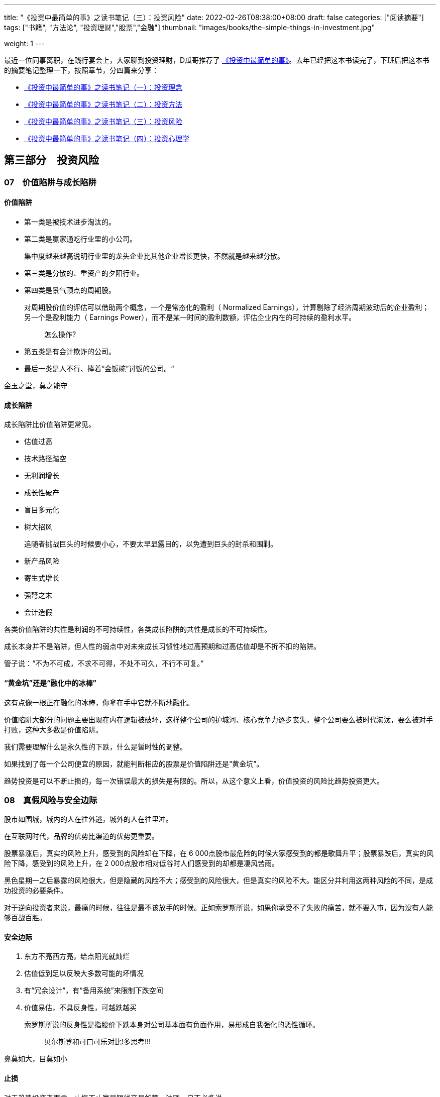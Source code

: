 ---
title: "《投资中最简单的事》之读书笔记（三）：投资风险"
date: 2022-02-26T08:38:00+08:00
draft: false
categories: ["阅读摘要"]
tags: ["书籍", "方法论", "投资理财","股票","金融"]
thumbnail: "images/books/the-simple-things-in-investment.jpg"

weight: 1
---

最近一位同事离职，在践行宴会上，大家聊到投资理财，D瓜哥推荐了 https://book.douban.com/subject/35000951/[《投资中最简单的事》^]。去年已经把这本书读完了，下班后把这本书的摘要笔记整理一下，按照章节，分四篇来分享：

* https://www.diguage.com/post/the-simple-things-in-investment-1/[《投资中最简单的事》之读书笔记（一）：投资理念^]
* https://www.diguage.com/post/the-simple-things-in-investment-2/[《投资中最简单的事》之读书笔记（二）：投资方法^]
* https://www.diguage.com/post/the-simple-things-in-investment-3/[《投资中最简单的事》之读书笔记（三）：投资风险^]
* https://www.diguage.com/post/the-simple-things-in-investment-4/[《投资中最简单的事》之读书笔记（四）：投资心理学^]

== 第三部分　投资风险

=== 07　价值陷阱与成长陷阱

==== 价值陷阱

* 第一类是被技术进步淘汰的。
* 第二类是赢家通吃行业里的小公司。
+
集中度越来越高说明行业里的龙头企业比其他企业增长更快，不然就是越来越分散。
+
* 第三类是分散的、重资产的夕阳行业。
* 第四类是景气顶点的周期股。
+
--
对周期股价值的评估可以借助两个概念，一个是常态化的盈利（ Normalized Earnings），计算剔除了经济周期波动后的企业盈利；另一个是盈利能力（ Earnings Power），而不是某一时间的盈利数额，评估企业内在的可持续的盈利水平。

____
怎么操作?
____
--
+
* 第五类是有会计欺诈的公司。
* 最后一类是人不行、捧着“金饭碗”讨饭的公司。“

金玉之堂，莫之能守

==== 成长陷阱

成长陷阱比价值陷阱更常见。

* 估值过高
* 技术路径踏空
* 无利润增长
* 成长性破产
* 盲目多元化
* 树大招风
+
追随者挑战巨头的时候要小心，不要太早显露目的，以免遭到巨头的封杀和围剿。
+
* 新产品风险
* 寄生式增长
* 强弩之末
* 会计造假

各类价值陷阱的共性是利润的不可持续性，各类成长陷阱的共性是成长的不可持续性。

成长本身并不是陷阱，但人性的弱点中对未来成长习惯性地过高预期和过高估值却是不折不扣的陷阱。

管子说：“不为不可成，不求不可得，不处不可久，不行不可复。”

==== “黄金坑”还是“融化中的冰棒”

这有点像一根正在融化的冰棒，你拿在手中它就不断地融化。

价值陷阱大部分的问题主要出现在内在逻辑被破坏，这样整个公司的护城河、核心竞争力逐步丧失，整个公司要么被时代淘汰，要么被对手打败，这种大多数是价值陷阱。

我们需要理解什么是永久性的下跌，什么是暂时性的调整。

如果找到了每一个公司便宜的原因，就能判断相应的股票是价值陷阱还是“黄金坑”。

趋势投资是可以不断止损的，每一次错误最大的损失是有限的。所以，从这个意义上看，价值投资的风险比趋势投资更大。

=== 08　真假风险与安全边际

股市如围城，城内的人在往外逃，城外的人在往里冲。

在互联网时代，品牌的优势比渠道的优势更重要。

股票暴涨后，真实的风险上升，感受到的风险却在下降，在 6 000点股市最危险的时候大家感受到的都是歌舞升平；股票暴跌后，真实的风险下降，感受到的风险上升，在 2 000点股市相对低谷时人们感受到的却都是凄风苦雨。

黑色星期一之后暴露的风险很大，但是隐藏的风险不大；感受到的风险很大，但是真实的风险不大。能区分并利用这两种风险的不同，是成功投资的必要条件。

对于逆向投资者来说，最痛的时候，往往是最不该放手的时候。正如索罗斯所说，如果你承受不了失败的痛苦，就不要入市，因为没有人能够百战百胜。

==== 安全边际

. 东方不亮西方亮，给点阳光就灿烂
. 估值低到足以反映大多数可能的坏情况
. 有“冗余设计”，有“备用系统”来限制下跌空间
. 价值易估，不具反身性，可越跌越买
+
--
索罗斯所说的反身性是指股价下跌本身对公司基本面有负面作用，易形成自我强化的恶性循环。

____
贝尔斯登和可口可乐对比!多思考!!!
____
--

鼻莫如大，目莫如小

==== 止损

对于趋势投资者而言，止损不止赢是短线交易的第一法则，自不必多说。

*忘掉你的成本，是成功投资的第一步。*

不止损是有很严格的前提条件的：必须避开各种价值陷阱；所买的股票有足够安全边际；所承担的只是价格波动的风险而非本金永久性丧失的风险。

=== 09　价值投资的局限性

事实上，价值投资有其特定的适用范围和条件，清楚地认识到价值投资的局限性是成功投资的必经之路。

* 价值投资的第一个基本条件：所买的公司的内在价值应该是相对容易确定的。
* 价值投资的第二个基本条件：所投资的公司的内在价值应该相对独立于股票价格。
* 价值投资的第三个基本条件：要在合适的市场阶段采用。
* 价值投资的第四个基本条件：选取合适的投资期限。

价值投资和成长投资的区别在于：价值投资者认为未来充满不确定性，因此公司的价值应该主要来自现有的资产、利润和现金流；成长投资者认为买股票就是买未来，因此成长性是企业价值的主要来源。

[#chapter-10]
=== 10　四种周期、三种杠杆，行业轮动时机的把握

从国际分工看，每个国家都有自己的比较优势，这是国际贸易带来的必然结果，而且一个国家的长期牛股与其比较优势是一致的，

一个好的荐股逻辑包括三点：**估值**，这只股票为什么便宜（估值水平与同业比、与历史比；市值大小与未来成长空间比）；**品质**，这家公司为什么好（定价权、成长性、门槛、行业竞争格局等）；**时机**，为什么要现在买（盈利超预期、高管增持、跌不动了、基本面拐点、新订单等催化剂）。

==== 四种周期

. 政策周期
. 市场周期（估值周期）
. 经济周期
. 盈利周期

熊末牛初，股市见底时这四种周期见底的先后次序是：

* 政策周期领先于市场周期。在货币政策和财政政策放松后，市场往往在资金面和政策面的推动下进行重新估值。
* 市场周期领先于经济周期。美国历史上几乎每次经济衰退，股市都先于经济走出谷底（ 2001年的衰退除外）。
* 经济周期领先于盈利周期，换句话说，宏观基本面领先于微观基本面。过去 70多年中，美国的经济衰退从未长于 16个月，但是盈利下降经常持续 2 ~ 3年甚至更长。
* 熊末牛初，判断市场走势，资金面和政策面是领先指标，基本面是滞后指标。熊市见底时，微观基本面往往很不理想，不能以此作为低仓的依据。如果一定要等到基本面改善才加仓，往往已经晚了。


==== 三种杠杆

. 财务杠杆：对利率的弹性
. 运营杠杆：对经济的弹性
. 估值杠杆：对剩余流动性的弹性
** 第一阶段，熊市见底时，经济仍然低迷，但是货币政策宽松，利率不断降低，常常是财务杠杆高的企业先见底。此时，某些高负债的竞争对手已经或者正在出局（破产或者被收购），剩余的企业的市场份额和定价权都得到提高。
** 第二阶段，经济开始复苏，利率稳定于低位，此时的板块轮动常常是运营杠杆高的行业领涨，因为这类企业只需销售收入的小幅反弹就能带来利润的大幅提升，基本面的改善比较显著。
** 第三阶段，经济繁荣，利润快速增长，但是股票价格涨幅更大，估值扩张替代基本面改善成为推动股价的主动力，此时估值杠杆高，有想象空间的股票往往能够领涨。
** 第四阶段，熊牛替换时，不要太在意盈利增长的确定性，而应该关注股票对各种正在改善的外部因素的弹性。所谓的改善，并不一定是指正增长，也可以是下降的速度放慢，或者下降的速度低于预期。

运营杠杆高的行业里许多是低盈利、高波动、没有定价权的烂行业。

=== 投资随想录

芒格对年轻人择业有三个建议：别兜售你不相信的东西，别为你不敬佩的人工作，别和你不喜欢的人共事。

他长寿的秘诀之一是为他的私人医生们理财，而这些医生们自然会尽力地保证“摇钱树”的健康。

股市的历史就是政策与经济博弈的历史。

看得见的手经常干预看不见的手。

政策与经济的博弈，依据历史经验看，最终胜出的一般是政策，因为政策的特点是不达目标就逐步加码，直到达成目标为止。

政策底领先于市场底，市场底领先于经济底。

在估值低时贪婪，在估值高时恐惧。

什么行业最能代中国参与世界竞争呢？能代表中国参与世界竞争的行业应具备如下特点：本土市场巨大；横向已形成国内寡头垄断；纵向已实现产业链整合；相比国际竞争对手具有显著的规模和性价比优势（品牌和渠道优势目前还谈不上）。

日本、韩国的产业升级道路才是中国应该走的，转型必须依靠和发扬既有优势，而不是好大喜功地超前发展所谓的新兴行业。
